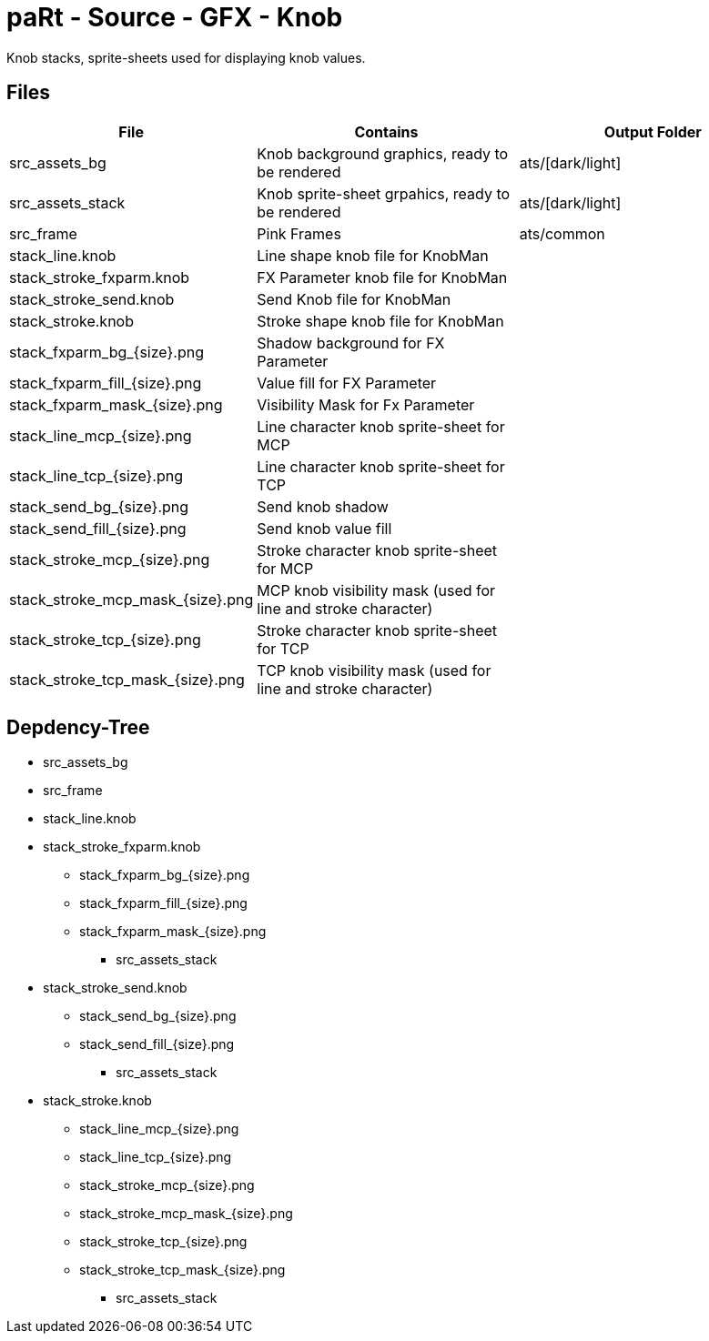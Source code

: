 # paRt - Source - GFX - Knob

Knob stacks, sprite-sheets used for displaying knob values.

## Files

[cols="0%,100%,100%"]
|===
|File |Contains |Output Folder

|src_assets_bg |Knob background graphics, ready to be rendered |ats/[dark/light]
|src_assets_stack |Knob sprite-sheet grpahics, ready to be rendered |ats/[dark/light]
|src_frame |Pink Frames |ats/common
|stack_line.knob |Line shape knob file for KnobMan |
|stack_stroke_fxparm.knob |FX Parameter knob file for KnobMan |
|stack_stroke_send.knob |Send Knob file for KnobMan |
|stack_stroke.knob |Stroke shape knob file for KnobMan |
|stack_fxparm_bg_{size}.png |Shadow background for FX Parameter |
|stack_fxparm_fill_{size}.png |Value fill for FX Parameter |
|stack_fxparm_mask_{size}.png |Visibility Mask for Fx Parameter |
|stack_line_mcp_{size}.png |Line character knob sprite-sheet for MCP |
|stack_line_tcp_{size}.png |Line character knob sprite-sheet for TCP |
|stack_send_bg_{size}.png |Send knob shadow |
|stack_send_fill_{size}.png |Send knob value fill |
|stack_stroke_mcp_{size}.png |Stroke character knob sprite-sheet for MCP |
|stack_stroke_mcp_mask_{size}.png |MCP knob visibility mask (used for line and stroke character) |
|stack_stroke_tcp_{size}.png |Stroke character knob sprite-sheet for TCP |
|stack_stroke_tcp_mask_{size}.png |TCP knob visibility mask (used for line and stroke character) |
|===

## Depdency-Tree

* src_assets_bg
* src_frame

* stack_line.knob
* stack_stroke_fxparm.knob
** stack_fxparm_bg_{size}.png
** stack_fxparm_fill_{size}.png
** stack_fxparm_mask_{size}.png
*** src_assets_stack

* stack_stroke_send.knob
** stack_send_bg_{size}.png
** stack_send_fill_{size}.png
*** src_assets_stack

* stack_stroke.knob
** stack_line_mcp_{size}.png
** stack_line_tcp_{size}.png
** stack_stroke_mcp_{size}.png
** stack_stroke_mcp_mask_{size}.png
** stack_stroke_tcp_{size}.png
** stack_stroke_tcp_mask_{size}.png
*** src_assets_stack